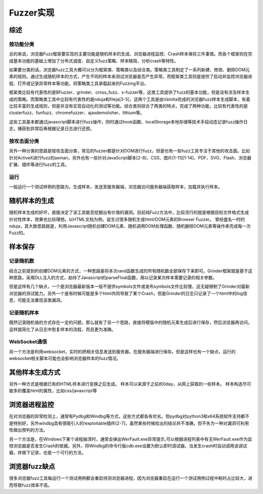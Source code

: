 Fuzzer实现
==================================================

综述
--------------------------------------------------

按功能分类
~~~~~~~~~~~~~~~~~~~~~~~~~~~~~~~~~~~~~~~~~~~~~~~~~~

总的来说，浏览器Fuzz框架要实现的主要功能是随机样本的生成、浏览器进程监控、Crash样本保存三件事情。而各个框架则在完成基本功能的基础上增加了分布式调度、自定义fuzz策略、样本精简、分析crash等特性。

如果要分类的话，浏览器fuzz工具大概可以分为框架类、策略类以及综合类。策略类工具制定了一系列新建、修改、删除DOM元素的规则。通过生成随机样本的方式，产生不同的样本来测试浏览器是否产生异常。而框架类工具则是提供了启动并监控浏览器进程、打开或记录异常样本等功能，将策略类工具承载起来的Fuzzing平台。

框架类比较有代表性的是BFuzzer、grinder、cross_fuzz、x-fuzzer等，这类工具提供了fuzz的基本功能，但是没有涉及样本生成的策略。而策略类工具中比较有代表性的是nduja和fileja[3-5]，这两个工具是由Valotta完成的浏览器fuzz样本生成脚本，有着比较丰富的生成规则，但是并没有实现自动化的测试等功能。综合类则综合了两类的特点，完成了两种功能，比较有代表性的是clusterfuzz、funfuzz、chromefuzzer、ajaxdemolisher、lithium等。

这些工具基本都通过javascript脚本进行fuzz操作，同时通过hook函数、localStorage本地存储等技术手段动态记录fuzz操作日志，捕获到异常后再根据记录日志进行还原。

按攻击面分类
~~~~~~~~~~~~~~~~~~~~~~~~~~~~~~~~~~~~~~~~~~~~~~~~~~

另外一种分类的思路是按攻击面分类，常见的fuzzer都是针对DOM进行fuzz，但是也有一些fuzz工具专注于其他的攻击面。比如针对ActiveX进行fuzz的axman，另外也有一些针对JavaScript脚本[2-8]、CSS、图片[1-11][1-14]、PDF、SVG、Flash、浏览器扩展、插件等进行fuzz的工具。

运行
~~~~~~~~~~~~~~~~~~~~~~~~~~~~~~~~~~~~~~~~~~~~~~~~~~

一般运行一个测试样例的思路为，生成样本，发送至服务器端，浏览器访问服务器端获取样本，加载并执行样本。

随机样本的生成
--------------------------------------------------

随机样本生成的好坏，直接决定了该工具能否挖掘出有价值的漏洞。目前纯Fuzz方法中，比较流行的就是根据目标文件格式生成针对性样本，效果也比较理想。以HTML文档为例，诞生过很多随机生成html/DOM元素的Browser Fuzzer。
曾经盛名一时的nduja，其大致思路就是，利用Javascript随机创建DOM元素、随机调用DOM处理函数、随机删除DOM元素等操作来完成每一次Fuzz的。


样本保存
--------------------------------------------------

记录随机数
~~~~~~~~~~~~~~~~~~~~~~~~~~~~~~~~~~~~~~~~~~~~~~~~~~

结合之前提到的创建DOM元素的方式，一种思路是将本次rand函数生成的所有随机数全部保存下来即可。Grinder框架就是基于这种思路，采用DLL注入的方式，劫持了Javascript的parseFloat函数，用以记录某次样本需要记录的相关参数。

但是这样有几个缺点，一个是浏览器最新版本一般不提供symbols文件或发布symbols文件比较慢，这无疑限制了Grinder对最新浏览器的测试能力。另外一个是有时候可能是多个html共同导致了某个Crash，但是Grinder的日志只记录了一个html中的log信息，可能无法重现该类漏洞。

记录随机样本
~~~~~~~~~~~~~~~~~~~~~~~~~~~~~~~~~~~~~~~~~~~~~~~~~~

既然记录随机值的方式存在一定的问题，那么就有了另一个思路，直接将模版中的随机元素生成后进行保存，然后浏览器再访问。这样就简化了从日志中恢复样本的流程，而且更为准确。

WebSocket通信
~~~~~~~~~~~~~~~~~~~~~~~~~~~~~~~~~~~~~~~~~~~~~~~~~~
另一个方法是利用websocket，实时的把相关信息发送到服务器，在服务器端进行保存。但是这样也有一个缺点，运行的websocket相关脚本可能也会影响浏览器样本的fuzz情况。


其他样本生成方式
--------------------------------------------------
另外一种方式是根据已有的HTML样本进行变换之后生成。
样本可以来源于之前的0day，从网上获取的一些样本。
样本构造尽可能多的覆盖html的属性，比如css/javascript等


浏览器进程监控
--------------------------------------------------

在对浏览器的异常检测上，通常有Pydbg和Windbg等方式，这些方式都各有优劣。但pydbg对python3和x64系统软件支持都不是特别好，另外windbg具有很吸引人的!exploitable插件[2-7]，虽然某些时候给出的结论并不准确，但不失为一种对漏洞可利用性做出预判的方法。

另一个方法是，在Windows下某个进程崩溃时，通常会弹出WerFault.exe异常提示,可以根据进程列表中有无WerFault.exe作为监控浏览器是否发生Crash的依据。另外，将Windbg的命令行版cdb.exe设置为默认即时调试器。当发生crash时自动调用该调试器，并做下记录，也是一个可行的方法。

浏览器fuzz缺点
--------------------------------------------------

很多浏览器fuzz工具每运行一个测试用例都会重启待测浏览器进程，因为浏览器重启在运行一个测试用例过程中耗时占比较大，进而导致fuzz效率不高。 
